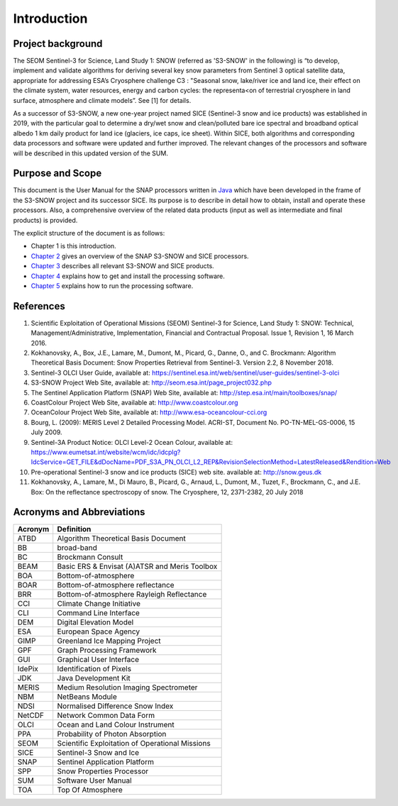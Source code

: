 .. _intro:

.. raw:: latex

   \listoffigures
   \listoftables

============
Introduction
============

Project background
==================

The SEOM Sentinel-3 for Science, Land Study 1: SNOW (referred as 'S3-SNOW' in the following) is “to develop, implement  
and  validate  algorithms  
for deriving  several  key  snow  parameters from  Sentinel  3  optical  satellite  data,  appropriate  for  addressing  
ESA’s  Cryosphere  challenge  C3 : "Seasonal  snow,  lake/river  ice  and  land  ice,  their  effect  on  the
climate  system,  water  resources, energy  and  carbon  cycles:  the  representa<on  of  terrestrial  cryosphere  
in  land  surface,  atmosphere  and climate  models”. See [1] for details.

As a successor of S3-SNOW, a new one-year project named SICE (Sentinel-3 snow and ice products) was established in 2019,
with the particular goal to determine a dry/wet snow and clean/polluted bare ice spectral and broadband optical albedo
1 km daily product for land ice (glaciers, ice caps, ice sheet). Within SICE, both algorithms and corresponding
data processors and software were updated and further improved. The relevant changes of the processors and software
will be described in this updated version of the SUM.

Purpose and Scope
=================

This document is the User Manual for the SNAP processors written in 
`Java <http://www.oracle.com/java>`_ which have been developed in the frame of the S3-SNOW
project and its successor SICE. Its purpose is to describe in detail how to obtain, install and operate these processors.
Also, a comprehensive overview of the related data products (input as well as intermediate and final products) is provided.

The explicit structure of the document is as follows:

* Chapter 1 is this introduction.
* `Chapter 2 <s3snow_processing_system.html>`_ gives an overview of the SNAP S3-SNOW and SICE processors.
* `Chapter 3 <s3snow_products.html>`_ describes all relevant S3-SNOW and SICE products.
* `Chapter 4 <s3snow_installation.html>`_ explains how to get and install the processing software.
* `Chapter 5 <s3snow_usage.html>`_ explains how to run the processing software.

References
==========

1.  Scientific Exploitation of Operational Missions (SEOM) Sentinel-3 for Science, Land Study 1: SNOW:
    Technical, Management/Administrative, Implementation, Financial and Contractual Proposal.
    Issue 1, Revision 1, 16 March 2016.

2.  Kokhanovsky, A., Box, J.E., Lamare, M., Dumont, M., Picard, G., Danne, O., and C. Brockmann:
    Algorithm Theoretical Basis Document: Snow Properties Retrieval from Sentinel-3. Version 2.2, 8 November 2018.

3.  Sentinel-3 OLCI User Guide,
    available at: https://sentinel.esa.int/web/sentinel/user-guides/sentinel-3-olci

4.  S3-SNOW Project Web Site,
    available at: http://seom.esa.int/page_project032.php

5.  The Sentinel Application Platform (SNAP) Web Site,
    available at: http://step.esa.int/main/toolboxes/snap/

6.  CoastColour Project Web Site,
    available at: http://www.coastcolour.org

7.  OceanColour Project Web Site,
    available at: http://www.esa-oceancolour-cci.org

8.  Bourg, L. (2009): MERIS Level 2 Detailed Processing Model. ACRI-ST, Document No. PO-TN-MEL-GS-0006, 15 July 2009.

9.  Sentinel-3A Product Notice: OLCI Level-2 Ocean Colour,
    available at: https://www.eumetsat.int/website/wcm/idc/idcplg?IdcService=GET_FILE&dDocName=PDF_S3A_PN_OLCI_L2_REP&RevisionSelectionMethod=LatestReleased&Rendition=Web

10. Pre-operational Sentinel-3 snow and ice products (SICE) web site.
    available at: http://snow.geus.dk

11. Kokhanovsky, A., Lamare, M., Di Mauro, B., Picard, G., Arnaud, L., Dumont, M., Tuzet, F., Brockmann, C., and J.E. Box:
    On the reflectance spectroscopy of snow. The Cryosphere, 12, 2371-2382, 20 July 2018


Acronyms and Abbreviations
==========================

=======================  =============================================================================================
**Acronym**              **Definition**
=======================  =============================================================================================
ATBD                     Algorithm Theoretical Basis Document
-----------------------  ---------------------------------------------------------------------------------------------
BB                       broad-band
-----------------------  ---------------------------------------------------------------------------------------------
BC                       Brockmann Consult
-----------------------  ---------------------------------------------------------------------------------------------
BEAM                     Basic ERS & Envisat (A)ATSR and Meris Toolbox
-----------------------  ---------------------------------------------------------------------------------------------
BOA                      Bottom-of-atmosphere
-----------------------  ---------------------------------------------------------------------------------------------
BOAR                     Bottom-of-atmosphere reflectance
-----------------------  ---------------------------------------------------------------------------------------------
BRR                      Bottom-of-atmosphere Rayleigh Reflectance
-----------------------  ---------------------------------------------------------------------------------------------
CCI                      Climate Change Initiative
-----------------------  ---------------------------------------------------------------------------------------------
CLI                      Command Line Interface
-----------------------  ---------------------------------------------------------------------------------------------
DEM                      Digital Elevation Model
-----------------------  ---------------------------------------------------------------------------------------------
ESA                      European Space Agency
-----------------------  ---------------------------------------------------------------------------------------------
GIMP                     Greenland Ice Mapping Project
-----------------------  ---------------------------------------------------------------------------------------------
GPF                      Graph Processing Framework
-----------------------  ---------------------------------------------------------------------------------------------
GUI                      Graphical User Interface
-----------------------  ---------------------------------------------------------------------------------------------
IdePix                   Identification of Pixels
-----------------------  ---------------------------------------------------------------------------------------------
JDK                      Java Development Kit
-----------------------  ---------------------------------------------------------------------------------------------
MERIS                    Medium Resolution Imaging Spectrometer
-----------------------  ---------------------------------------------------------------------------------------------
NBM                      NetBeans Module
-----------------------  ---------------------------------------------------------------------------------------------
NDSI                     Normalised Difference Snow Index
-----------------------  ---------------------------------------------------------------------------------------------
NetCDF                   Network Common Data Form
-----------------------  ---------------------------------------------------------------------------------------------
OLCI                     Ocean and Land Colour Instrument
-----------------------  ---------------------------------------------------------------------------------------------
PPA                      Probability of Photon Absorption
-----------------------  ---------------------------------------------------------------------------------------------
SEOM                     Scientific Exploitation of Operational Missions
-----------------------  ---------------------------------------------------------------------------------------------
SICE                     Sentinel-3 Snow and Ice
-----------------------  ---------------------------------------------------------------------------------------------
SNAP                     Sentinel Application Platform
-----------------------  ---------------------------------------------------------------------------------------------
SPP                      Snow Properties Processor
-----------------------  ---------------------------------------------------------------------------------------------
SUM                      Software User Manual
-----------------------  ---------------------------------------------------------------------------------------------
TOA                      Top Of Atmosphere
=======================  =============================================================================================

